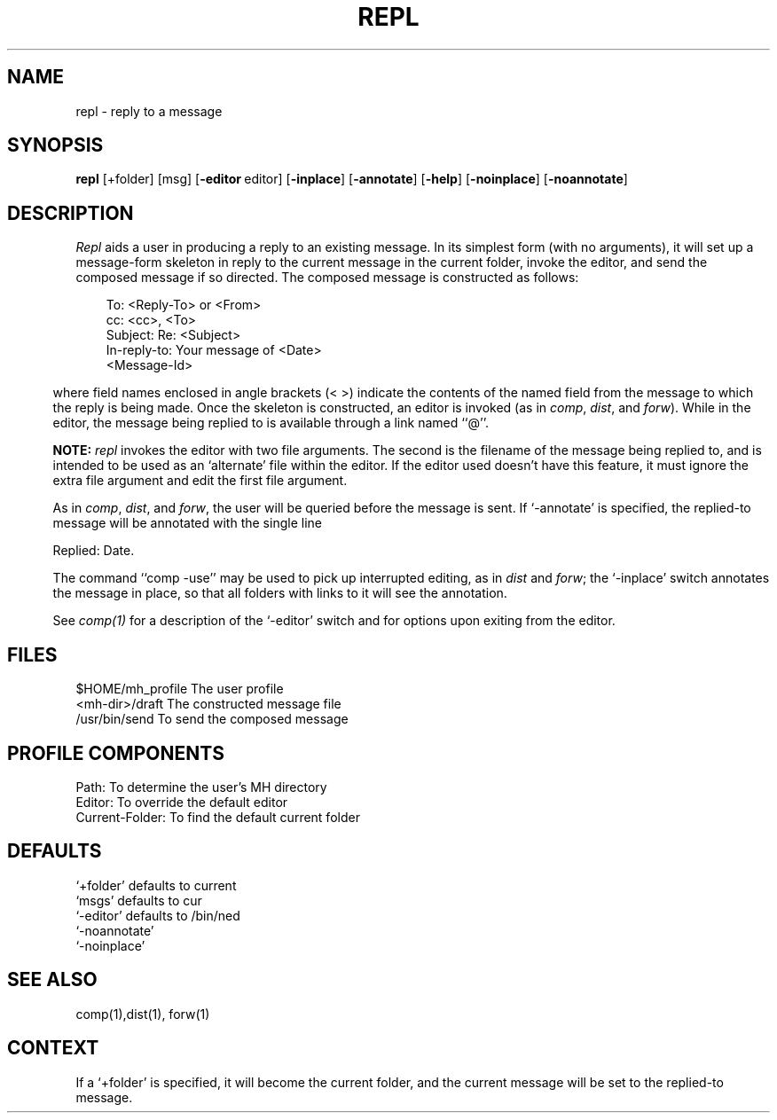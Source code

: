 .TH REPL 1 RAND
.SH NAME
repl \- reply to a message
.SH SYNOPSIS
\fBrepl\fR \%[+folder] \%[msg] \%[\fB\-editor\fR\ editor]
\%[\fB\-inplace\fR] \%[\fB\-annotate\fR]
\%[\fB\-help\fR] \%[\fB\-noinplace\fR]
\%[\fB\-noannotate\fR]
.SH DESCRIPTION
\fIRepl\fR aids a user in producing a reply to an existing
message.
In its simplest form (with no arguments), it will set up
a message-form skeleton in reply to the current message in the
current folder, invoke the editor, and send the composed
message if so directed.
The composed message is constructed as
follows:

.nf
.in 1i
To: <Reply-To> or <From>
cc: <cc>, <To>
Subject: Re: <Subject>
In-reply-to: Your message of <Date>
.ti +\w'In-reply-to: 'u
<Message-Id>
.in .5i
.fi

where field names enclosed in angle brackets (< >) indicate the
contents of the named field from the message to which the reply
is being made.
Once the skeleton is constructed, an editor is
invoked (as in \fIcomp\fR, \fIdist\fR, and \fIforw\fR).
While in the editor,
the message being replied to is available through a link named
``@''.

.B NOTE:
.I repl
invokes the editor with two file arguments.
The second is the filename of the message being
replied to, and is intended
to be used as an `alternate' file within the editor.
If the editor used doesn't have this feature, it must
ignore the extra file argument and edit the first
file argument.

As in \fIcomp\fR, \fIdist\fR, and \fIforw\fR, the user will be queried
before the message is sent.
If `\-annotate' is
specified, the replied-to message will be annotated with the
single line

.ti +.5i
Replied: \*(<<Date\*(>>.

The command
``comp \-use'' may be used to pick up interrupted editing, as in
\fIdist\fR and \fIforw\fR; the `\-inplace' switch annotates the message in place,
so that all folders with links to it will see the annotation.

See \fIcomp(1)\fR for a description of the `\-editor' switch and for options
upon exiting from the editor.
.SH FILES
.ta 2.4i
$HOME/\*.mh\(ruprofile	The user profile
.br
<mh-dir>/draft	The constructed message file
.br
/usr/bin/send	To send the composed message
.SH PROFILE COMPONENTS
Path:	To determine the user's MH directory
.br
Editor:	To override the default editor
.br
Current-Folder:	To find the default current folder
.SH DEFAULTS
`+folder' defaults to current
.br
`msgs' defaults to cur
.br
`\-editor' defaults to /bin/ned
.br
`\-noannotate'
.br
`\-noinplace'
.SH SEE ALSO
comp(1),dist(1), forw(1)
.SH CONTEXT
If a `+folder' is specified, it will become the current
folder, and the current message will be set to the replied-to
message.
.sp 2
